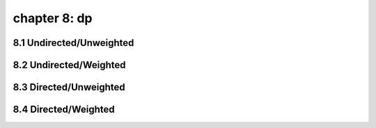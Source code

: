 chapter 8: dp
====================================


8.1 Undirected/Unweighted
-----------------------------


8.2 Undirected/Weighted
-----------------------------



8.3 Directed/Unweighted
-----------------------------



8.4 Directed/Weighted
-----------------------------

